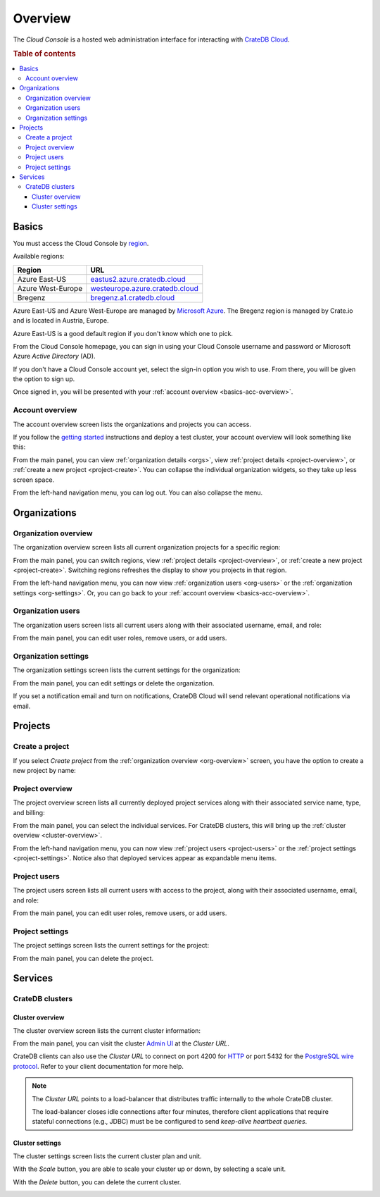 .. _overview:

========
Overview
========

The *Cloud Console* is a hosted web administration interface for interacting
with `CrateDB Cloud`_.

.. rubric:: Table of contents

.. contents::
   :local:


.. _basics:

Basics
======

.. image:: _assets/img/start.png

You must access the Cloud Console by `region`_.

Available regions:

+-------------------+-----------------------------------+
| Region            | URL                               |
+===================+===================================+
| Azure East-US     | `eastus2.azure.cratedb.cloud`_    |
+-------------------+-----------------------------------+
| Azure West-Europe | `westeurope.azure.cratedb.cloud`_ |
+-------------------+-----------------------------------+
| Bregenz           | `bregenz.a1.cratedb.cloud`_       |
+-------------------+-----------------------------------+

Azure East-US and Azure West-Europe are managed by `Microsoft Azure`_. The
Bregenz region is managed by Crate.io and is located in Austria, Europe.

Azure East-US is a good default region if you don't know which one to pick.

From the Cloud Console homepage, you can sign in using your Cloud Console
username and password or Microsoft Azure *Active Directory* (AD).

If you don't have a Cloud Console account yet, select the sign-in option you
wish to use. From there, you will be given the option to sign up.

Once signed in, you will be presented with your :ref:`account overview
<basics-acc-overview>`.


.. _basics-acc-overview:

Account overview
----------------

The account overview screen lists the organizations and projects you can
access.

If you follow the `getting started`_ instructions and deploy a test cluster,
your account overview will look something like this:

.. image:: _assets/img/account-overview.png

From the main panel, you can view :ref:`organization details <orgs>`, view
:ref:`project details <project-overview>`, or :ref:`create a new project
<project-create>`. You can collapse the individual organization widgets, so
they take up less screen space.

From the left-hand navigation menu, you can log out. You can also collapse the
menu.


.. _orgs:

Organizations
=============


.. _org-overview:

Organization overview
---------------------

The organization overview screen lists all current organization projects for a
specific region:

.. image:: _assets/img/organization-overview.png

From the main panel, you can switch regions, view :ref:`project details
<project-overview>`, or :ref:`create a new project <project-create>`. Switching
regions refreshes the display to show you projects in that region.

From the left-hand navigation menu, you can now view :ref:`organization users
<org-users>` or the :ref:`organization settings <org-settings>`. Or, you can go
back to your :ref:`account overview <basics-acc-overview>`.


.. _org-users:

Organization users
------------------

The organization users screen lists all current users along with their
associated username, email, and role:

.. image:: _assets/img/org-users.png

From the main panel, you can edit user roles, remove users, or add users.


.. _org-settings:

Organization settings
---------------------

The organization settings screen lists the current settings for the
organization:

.. image:: _assets/img/org-settings.png

From the main panel, you can edit settings or delete the organization.

If you set a notification email and turn on notifications, CrateDB Cloud will
send relevant operational notifications via email.


.. _projects:

Projects
========


.. _project-create:

Create a project
----------------

If you select *Create project* from the :ref:`organization overview
<org-overview>` screen, you have the option to create a new project by name:

.. image:: _assets/img/create-project.png


.. _project-overview:

Project overview
----------------

The project overview screen lists all currently deployed project services along
with their associated service name, type, and billing:

.. image:: _assets/img/project-overview.png

From the main panel, you can select the individual services. For CrateDB
clusters, this will bring up the :ref:`cluster overview <cluster-overview>`.

From the left-hand navigation menu, you can now view :ref:`project users
<project-users>` or the :ref:`project settings <project-settings>`. Notice also
that deployed services appear as expandable menu items.


.. _project-users:

Project users
-------------

The project users screen lists all current users with access to the project,
along with their associated username, email, and role:

.. image:: _assets/img/project-users.png

From the main panel, you can edit user roles, remove users, or add users.


.. _project-settings:

Project settings
----------------

The project settings screen lists the current settings for the project:

.. image:: _assets/img/project-settings.png

From the main panel, you can delete the project.


.. _services:

Services
========


.. _services-cluster:

CrateDB clusters
----------------


.. _cluster-overview:

Cluster overview
................

The cluster overview screen lists the current cluster information:

.. image:: _assets/img/cluster-overview.png

From the main panel, you can visit the cluster `Admin UI`_ at the *Cluster URL*.

CrateDB clients can also use the *Cluster URL* to connect on port 4200 for
`HTTP`_  or port 5432 for the `PostgreSQL wire protocol`_. Refer to your client
documentation for more help.

.. NOTE::

    The *Cluster URL* points to a load-balancer that distributes traffic
    internally to the whole CrateDB cluster.

    The load-balancer closes idle connections after four minutes, therefore
    client applications that require stateful connections (e.g., JDBC) must be
    be configured to send *keep-alive heartbeat queries*.


.. _cluster-settings:

Cluster settings
................

The cluster settings screen lists the current cluster plan and unit.

.. image:: _assets/img/cluster_settings.png

With the *Scale* button, you are able to scale your cluster up or down, by
selecting a scale unit.

.. image:: _assets/img/cluster_settings_scale.png

With the *Delete* button, you can delete the current cluster.

.. image:: _assets/img/cluster_settings_delete.png


.. _Admin UI: https://crate.io/docs/clients/admin-ui/
.. _bregenz.a1.cratedb.cloud: https://bregenz.a1.cratedb.cloud/
.. _CrateDB Cloud: https://crate.io/products/cratedb-cloud/
.. _eastus2.azure.cratedb.cloud: https://eastus2.azure.cratedb.cloud/
.. _getting started: https://crate.io/docs/cloud/getting-started/
.. _HTTP: https://crate.io/docs/crate/reference/en/latest/interfaces/http.html
.. _Microsoft Azure: https://azure.microsoft.com/en-us/
.. _PostgreSQL wire protocol: https://crate.io/docs/crate/reference/en/latest/interfaces/postgres.html
.. _region: https://azure.microsoft.com/en-us/global-infrastructure/regions/
.. _westeurope.azure.cratedb.cloud: https://westeurope.azure.cratedb.cloud/
